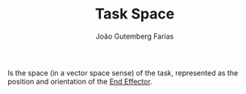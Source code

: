 #+TITLE: Task Space
#+AUTHOR: João Gutemberg Farias
#+EMAIL: joao.gutemberg.farias@gmail.com
#+CREATED: [2021-09-17 Fri 11:46]
#+LAST_MODIFIED: [2021-09-17 Fri 16:45]
#+ROAM_TAGS: 

Is the space (in a vector space sense) of the task, represented as the position and orientation of the [[file:end_link.org][End Effector]].

